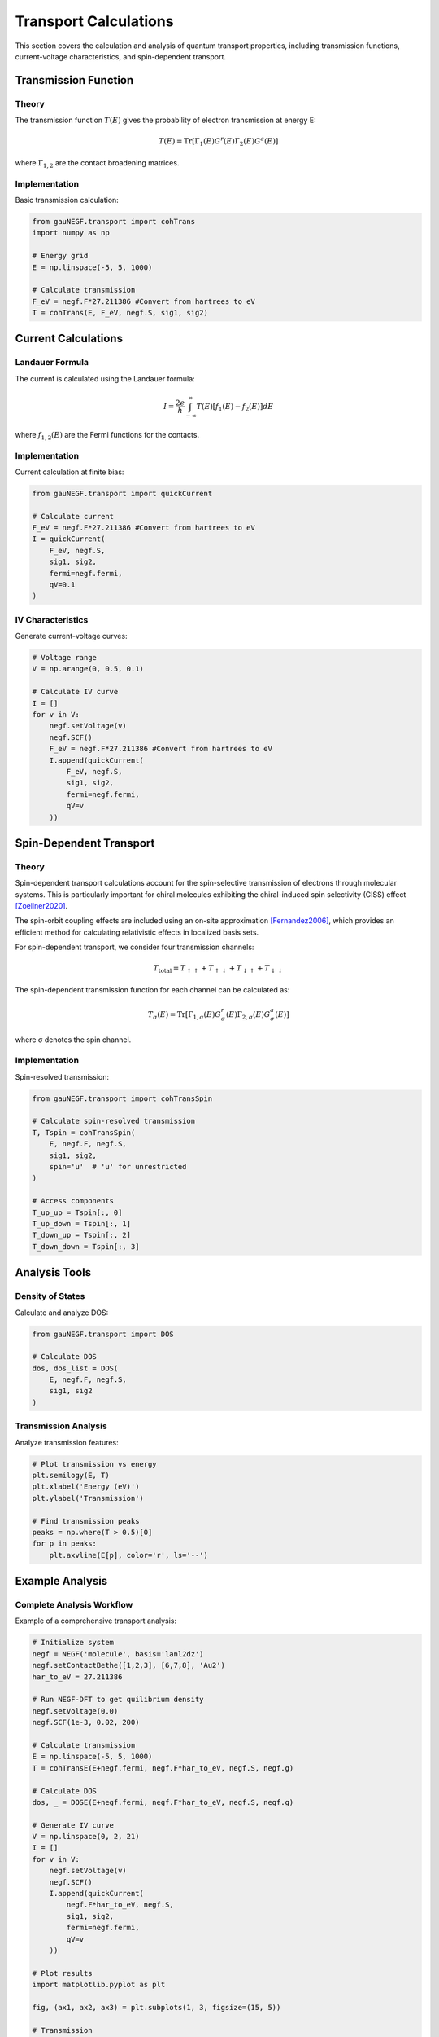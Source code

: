 Transport Calculations
====================

This section covers the calculation and analysis of quantum transport properties, including transmission functions, current-voltage characteristics, and spin-dependent transport.

Transmission Function
------------------

Theory
~~~~~
The transmission function :math:`T(E)` gives the probability of electron transmission at energy E:

.. math::

   T(E) = \mathrm{Tr}[\Gamma_1(E) G^r(E) \Gamma_2(E) G^a(E)]

where :math:`\Gamma_{1,2}` are the contact broadening matrices.

Implementation
~~~~~~~~~~~~
Basic transmission calculation:

.. code-block:: python

    from gauNEGF.transport import cohTrans
    import numpy as np
    
    # Energy grid
    E = np.linspace(-5, 5, 1000)
    
    # Calculate transmission
    F_eV = negf.F*27.211386 #Convert from hartrees to eV
    T = cohTrans(E, F_eV, negf.S, sig1, sig2)

Current Calculations
-----------------

Landauer Formula
~~~~~~~~~~~~~
The current is calculated using the Landauer formula:

.. math::

   I = \frac{2e}{h} \int_{-\infty}^{\infty} T(E)[f_1(E) - f_2(E)]dE

where :math:`f_{1,2}(E)` are the Fermi functions for the contacts.

Implementation
~~~~~~~~~~~~
Current calculation at finite bias:

.. code-block:: python

    from gauNEGF.transport import quickCurrent
    
    # Calculate current
    F_eV = negf.F*27.211386 #Convert from hartrees to eV
    I = quickCurrent(
        F_eV, negf.S,
        sig1, sig2,
        fermi=negf.fermi,
        qV=0.1
    )

IV Characteristics
~~~~~~~~~~~~~~~
Generate current-voltage curves:

.. code-block:: python

    # Voltage range
    V = np.arange(0, 0.5, 0.1)
    
    # Calculate IV curve
    I = []
    for v in V:
        negf.setVoltage(v)
        negf.SCF()
        F_eV = negf.F*27.211386 #Convert from hartrees to eV
        I.append(quickCurrent(
            F_eV, negf.S,
            sig1, sig2,
            fermi=negf.fermi,
            qV=v
        ))

Spin-Dependent Transport
---------------------

Theory
~~~~~
Spin-dependent transport calculations account for the spin-selective transmission of electrons through molecular systems. This is particularly important for chiral molecules exhibiting the chiral-induced spin selectivity (CISS) effect [Zoellner2020]_.

The spin-orbit coupling effects are included using an on-site approximation [Fernandez2006]_, which provides an efficient method for calculating relativistic effects in localized basis sets.

For spin-dependent transport, we consider four transmission channels:

.. math::

   T_{\text{total}} = T_{\uparrow\uparrow} + T_{\uparrow\downarrow} + 
                      T_{\downarrow\uparrow} + T_{\downarrow\downarrow}

The spin-dependent transmission function for each channel can be calculated as:

.. math::

   T_{\sigma}(E) = \mathrm{Tr}[\Gamma_{1,\sigma}(E) G^r_{\sigma}(E) \Gamma_{2,\sigma}(E) G^a_{\sigma}(E)]

where σ denotes the spin channel.

Implementation
~~~~~~~~~~~~
Spin-resolved transmission:

.. code-block:: python

    from gauNEGF.transport import cohTransSpin
    
    # Calculate spin-resolved transmission
    T, Tspin = cohTransSpin(
        E, negf.F, negf.S,
        sig1, sig2,
        spin='u'  # 'u' for unrestricted
    )
    
    # Access components
    T_up_up = Tspin[:, 0]
    T_up_down = Tspin[:, 1]
    T_down_up = Tspin[:, 2]
    T_down_down = Tspin[:, 3]

Analysis Tools
------------

Density of States
~~~~~~~~~~~~~
Calculate and analyze DOS:

.. code-block:: python

    from gauNEGF.transport import DOS
    
    # Calculate DOS
    dos, dos_list = DOS(
        E, negf.F, negf.S,
        sig1, sig2
    )

Transmission Analysis
~~~~~~~~~~~~~~~~~
Analyze transmission features:

.. code-block:: python

    # Plot transmission vs energy
    plt.semilogy(E, T)
    plt.xlabel('Energy (eV)')
    plt.ylabel('Transmission')
    
    # Find transmission peaks
    peaks = np.where(T > 0.5)[0]
    for p in peaks:
        plt.axvline(E[p], color='r', ls='--')

Example Analysis
-------------

Complete Analysis Workflow
~~~~~~~~~~~~~~~~~~~~~~
Example of a comprehensive transport analysis:

.. code-block:: python

    # Initialize system
    negf = NEGF('molecule', basis='lanl2dz')
    negf.setContactBethe([1,2,3], [6,7,8], 'Au2')
    har_to_eV = 27.211386

    # Run NEGF-DFT to get quilibrium density
    negf.setVoltage(0.0)
    negf.SCF(1e-3, 0.02, 200)
    
    # Calculate transmission
    E = np.linspace(-5, 5, 1000)
    T = cohTransE(E+negf.fermi, negf.F*har_to_eV, negf.S, negf.g)
    
    # Calculate DOS
    dos, _ = DOSE(E+negf.fermi, negf.F*har_to_eV, negf.S, negf.g)
    
    # Generate IV curve
    V = np.linspace(0, 2, 21)
    I = []
    for v in V:
        negf.setVoltage(v)
        negf.SCF()
        I.append(quickCurrent(
            negf.F*har_to_eV, negf.S,
            sig1, sig2,
            fermi=negf.fermi,
            qV=v
        ))
    
    # Plot results
    import matplotlib.pyplot as plt
    
    fig, (ax1, ax2, ax3) = plt.subplots(1, 3, figsize=(15, 5))
    
    # Transmission
    ax1.semilogy(E, T)
    ax1.set_xlabel(r'$E - E_F$ (eV)')
    ax1.set_ylabel('Transmission')
    
    # DOS
    ax2.plot(E, dos)
    ax2.set_xlabel(r'$E - E_F$ (eV)')
    ax2.set_ylabel('DOS')
    
    # IV curve
    ax3.plot(V, I)
    ax3.set_xlabel('Voltage (V)')
    ax3.set_ylabel('Current (A)')
    
    plt.tight_layout()
    plt.show()

Next Steps
--------
Review :doc:`best_practices` for tips on production calculations. 

.. [Zoellner2020] Zöllner, M. S., Varela, S., Medina, E., Mujica, V., & Herrmann, C. (2020). Insight into the Origin of Chiral-Induced Spin Selectivity from a Symmetry Analysis of Electronic Transmission. Journal of Chemical Theory and Computation, 16(5), 2914-2929. DOI: 10.1021/acs.jctc.9b01078 

.. [Fernandez2006] Fernández-Seivane, L., Oliveira, M. A., Sanvito, S., & Ferrer, J. (2006). On-site approximation for spin–orbit coupling in linear combination of atomic orbitals density functional methods. Journal of Physics: Condensed Matter, 18(34), 7999-8013. DOI: 10.1088/0953-8984/18/34/012 
